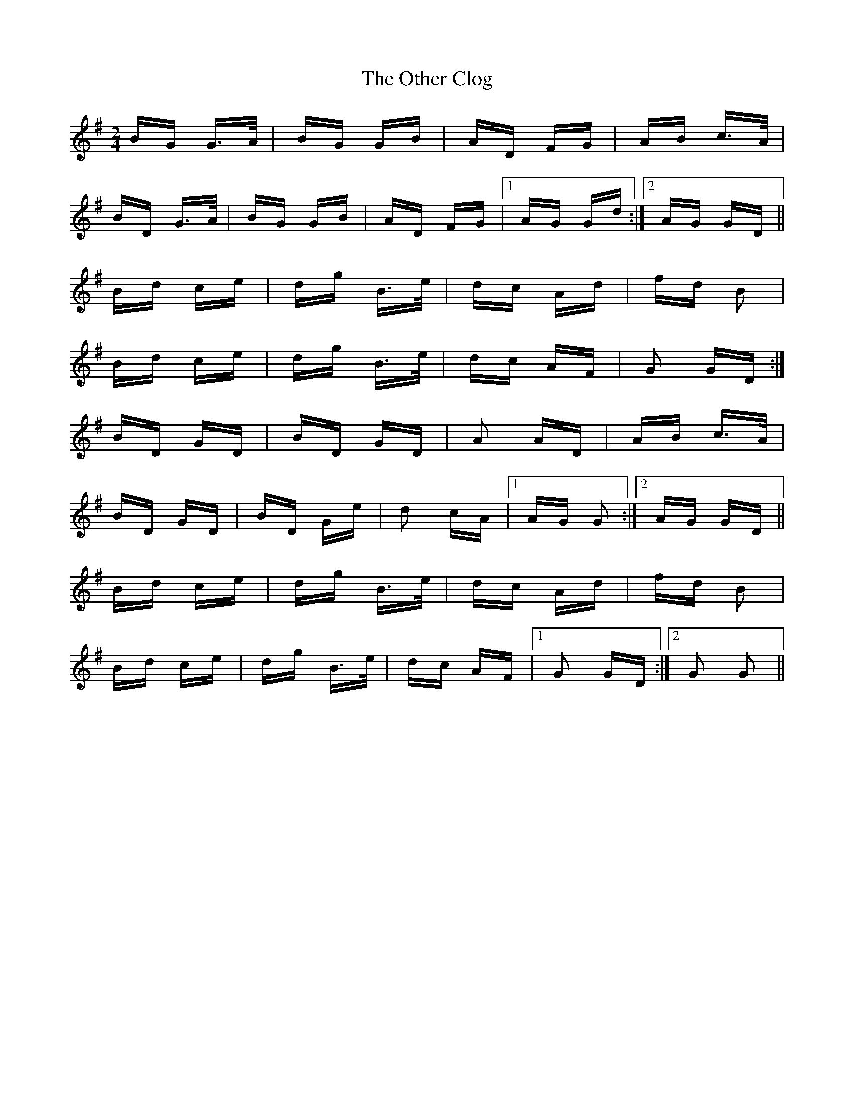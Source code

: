 X: 30794
T: Other Clog, The
R: polka
M: 2/4
K: Gmajor
BG G>A|BG GB|AD FG|AB c>A|
BD G>A|BG GB|AD FG|1 AG Gd:|2 AG GD||
Bd ce|dg B>e|dc Ad|fd B2|
Bd ce|dg B>e|dc AF|G2 GD:|
BD GD|BD GD|A2 AD|AB c>A|
BD GD|BD Ge|d2 cA|1 AG G2:|2 AG GD||
Bd ce|dg B>e|dc Ad|fd B2|
Bd ce|dg B>e|dc AF|1 G2 GD:|2 G2 G2||

